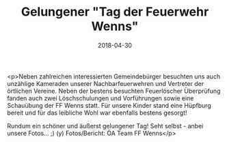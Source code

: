 #+TITLE: Gelungener "Tag der Feuerwehr Wenns"
#+DATE: 2018-04-30
#+FACEBOOK_URL: https://facebook.com/ffwenns/posts/2003901306351651

<p>Neben zahlreichen interessierten Gemeindebürger besuchten uns auch unzählige Kameraden unserer Nachbarfeuerwehren und Vertreter der örtlichen Vereine. Neben der bestens besuchten Feuerlöscher Überprüfung fanden auch zwei Löschschulungen und Vorführungen sowie eine Schauübung der FF Wenns statt. Für unsere Kinder stand eine Hüpfburg bereit und für das leibliche Wohl war ebenfalls bestens gesorgt! 

Rundum ein schöner und äußerst gelungener Tag! Seht selbst - anbei unsere Fotos... ;) (y) Fotos/Bericht: ÖA Team FF Wenns</p>
